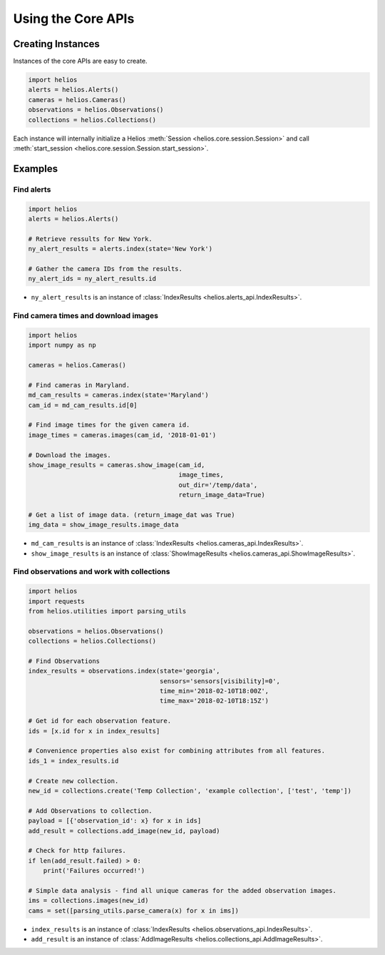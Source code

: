 Using the Core APIs
===================

Creating Instances
------------------

Instances of the core APIs are easy to create.

.. code-block:: python

    import helios
    alerts = helios.Alerts()
    cameras = helios.Cameras()
    observations = helios.Observations()
    collections = helios.Collections()

Each instance will internally initialize a Helios 
:meth:`Session <helios.core.session.Session>` and call 
:meth:`start_session <helios.core.session.Session.start_session>`.


Examples
--------

Find alerts
~~~~~~~~~~~

.. code-block:: python

    import helios
    alerts = helios.Alerts()

    # Retrieve ressults for New York.
    ny_alert_results = alerts.index(state='New York')

    # Gather the camera IDs from the results.
    ny_alert_ids = ny_alert_results.id


- ``ny_alert_results`` is an instance of :class:`IndexResults <helios.alerts_api.IndexResults>`.


Find camera times and download images
~~~~~~~~~~~~~~~~~~~~~~~~~~~~~~~~~~~~~

.. code-block:: python

    import helios
    import numpy as np

    cameras = helios.Cameras()

    # Find cameras in Maryland.
    md_cam_results = cameras.index(state='Maryland')
    cam_id = md_cam_results.id[0]

    # Find image times for the given camera id.
    image_times = cameras.images(cam_id, '2018-01-01')

    # Download the images.
    show_image_results = cameras.show_image(cam_id,
                                            image_times,
                                            out_dir='/temp/data',
                                            return_image_data=True)

    # Get a list of image data. (return_image_dat was True)
    img_data = show_image_results.image_data


- ``md_cam_results`` is an instance of :class:`IndexResults <helios.cameras_api.IndexResults>`.
- ``show_image_results`` is an instance of :class:`ShowImageResults <helios.cameras_api.ShowImageResults>`.

Find observations and work with collections
~~~~~~~~~~~~~~~~~~~~~~~~~~~~~~~~~~~~~~~~~~~

.. code-block:: python

    import helios
    import requests
    from helios.utilities import parsing_utils

    observations = helios.Observations()
    collections = helios.Collections()

    # Find Observations
    index_results = observations.index(state='georgia',
                                       sensors='sensors[visibility]=0',
                                       time_min='2018-02-10T18:00Z',
                                       time_max='2018-02-10T18:15Z')

    # Get id for each observation feature.
    ids = [x.id for x in index_results]

    # Convenience properties also exist for combining attributes from all features.
    ids_1 = index_results.id

    # Create new collection.
    new_id = collections.create('Temp Collection', 'example collection', ['test', 'temp'])

    # Add Observations to collection.
    payload = [{'observation_id': x} for x in ids]
    add_result = collections.add_image(new_id, payload)

    # Check for http failures.
    if len(add_result.failed) > 0:
        print('Failures occurred!')

    # Simple data analysis - find all unique cameras for the added observation images.
    ims = collections.images(new_id)
    cams = set([parsing_utils.parse_camera(x) for x in ims])

- ``index_results`` is an instance of :class:`IndexResults <helios.observations_api.IndexResults>`.
- ``add_result`` is an instance of :class:`AddImageResults <helios.collections_api.AddImageResults>`.
